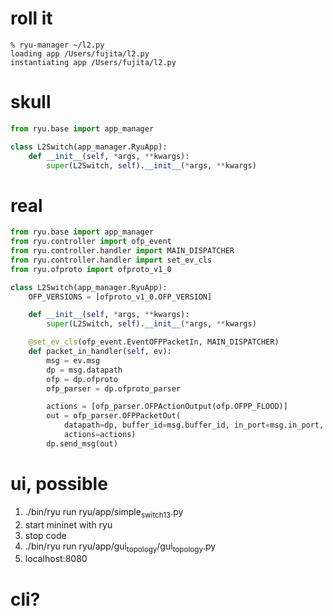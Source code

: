 * roll it

#+BEGIN_SRC 
% ryu-manager ~/l2.py
loading app /Users/fujita/l2.py
instantiating app /Users/fujita/l2.py
#+END_SRC

* skull

#+BEGIN_SRC python
from ryu.base import app_manager

class L2Switch(app_manager.RyuApp):
    def __init__(self, *args, **kwargs):
        super(L2Switch, self).__init__(*args, **kwargs)
#+END_SRC

* real

#+BEGIN_SRC python
from ryu.base import app_manager
from ryu.controller import ofp_event
from ryu.controller.handler import MAIN_DISPATCHER
from ryu.controller.handler import set_ev_cls
from ryu.ofproto import ofproto_v1_0

class L2Switch(app_manager.RyuApp):
    OFP_VERSIONS = [ofproto_v1_0.OFP_VERSION]

    def __init__(self, *args, **kwargs):
        super(L2Switch, self).__init__(*args, **kwargs)

    @set_ev_cls(ofp_event.EventOFPPacketIn, MAIN_DISPATCHER)
    def packet_in_handler(self, ev):
        msg = ev.msg
        dp = msg.datapath
        ofp = dp.ofproto
        ofp_parser = dp.ofproto_parser

        actions = [ofp_parser.OFPActionOutput(ofp.OFPP_FLOOD)]
        out = ofp_parser.OFPPacketOut(
            datapath=dp, buffer_id=msg.buffer_id, in_port=msg.in_port,
            actions=actions)
        dp.send_msg(out)
#+END_SRC

* ui, possible

1. ./bin/ryu run ryu/app/simple_switch_13.py
2. start mininet with ryu
3. stop code
4. ./bin/ryu run ryu/app/gui_topology/gui_topology.py
5. localhost:8080

* cli?
